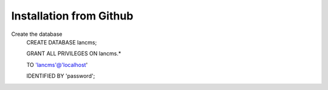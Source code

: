 .. _installation:


Installation from Github
========================

Create the database
	CREATE DATABASE lancms;

	GRANT ALL PRIVILEGES ON lancms.*

	TO 'lancms'@'localhost'

	IDENTIFIED BY 'password';


